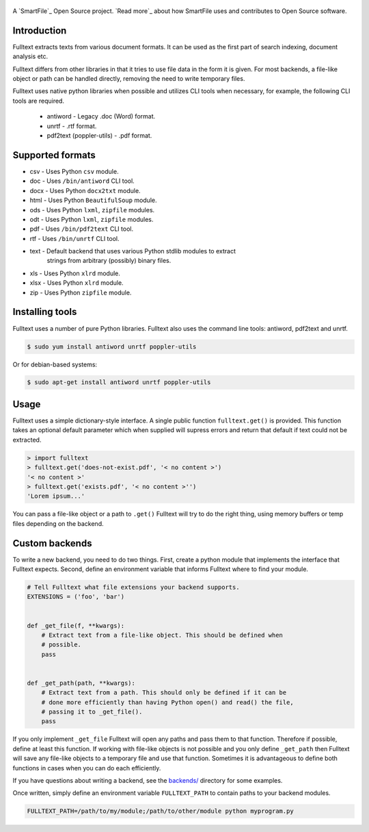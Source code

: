 .. figure:: https://travis-ci.org/btimby/fulltext.png
   :alt: Travis CI Status
   :target: https://travis-ci.org/btimby/fulltext

A `SmartFile`_ Open Source project. `Read more`_ about how SmartFile
uses and contributes to Open Source software.

.. figure:: https://www.smartfile.com/assets/img/smartfile-logo-new.png
   :alt: SmartFile

Introduction
------------

Fulltext extracts texts from various document formats. It can be used as the
first part of search indexing, document analysis etc.

Fulltext differs from other libraries in that it tries to use file data in the
form it is given. For most backends, a file-like object or path can be handled
directly, removing the need to write temporary files.

Fulltext uses native python libraries when possible and utilizes CLI tools
when necessary, for example, the following CLI tools are required.

 * antiword - Legacy .doc (Word) format.
 * unrtf - .rtf format.
 * pdf2text (poppler-utils) - .pdf format.

Supported formats
-----------------

* csv - Uses Python ``csv`` module.
* doc - Uses ``/bin/antiword`` CLI tool.
* docx - Uses Python ``docx2txt`` module.
* html - Uses Python ``BeautifulSoup`` module.
* ods - Uses Python ``lxml``, ``zipfile`` modules.
* odt - Uses Python ``lxml``, ``zipfile`` modules.
* pdf - Uses ``/bin/pdf2text`` CLI tool.
* rtf - Uses ``/bin/unrtf`` CLI tool.
* text - Default backend that uses various Python stdlib modules to extract
         strings from arbitrary (possibly) binary files.
* xls - Uses Python ``xlrd`` module.
* xlsx - Uses Python ``xlrd`` module.
* zip - Uses Python ``zipfile`` module.

Installing tools
----------------

Fulltext uses a number of pure Python libraries. Fulltext also uses the
command line tools: antiword, pdf2text and unrtf.

.. code:: bash

    $ sudo yum install antiword unrtf poppler-utils

Or for debian-based systems:

.. code:: bash

    $ sudo apt-get install antiword unrtf poppler-utils


Usage
-----

Fulltext uses a simple dictionary-style interface. A single public function
``fulltext.get()`` is provided. This function takes an optional default
parameter which when supplied will supress errors and return that default if
text could not be extracted.

.. code:: python

    > import fulltext
    > fulltext.get('does-not-exist.pdf', '< no content >')
    '< no content >'
    > fulltext.get('exists.pdf', '< no content >'')
    'Lorem ipsum...'

You can pass a file-like object or a path to ``.get()`` Fulltext will try to
do the right thing, using memory buffers or temp files depending on the
backend.


Custom backends
---------------

To write a new backend, you need to do two things. First, create a python
module that implements the interface that Fulltext expects. Second, define an
environment variable that informs Fulltext where to find your module.

.. code:: python

    # Tell Fulltext what file extensions your backend supports.
    EXTENSIONS = ('foo', 'bar')


    def _get_file(f, **kwargs):
        # Extract text from a file-like object. This should be defined when
        # possible.
        pass


    def _get_path(path, **kwargs):
        # Extract text from a path. This should only be defined if it can be
        # done more efficiently than having Python open() and read() the file,
        # passing it to _get_file().
        pass

If you only implement ``_get_file`` Fulltext will open any paths and pass them
to that function. Therefore if possible, define at least this function. If
working with file-like objects is not possible and you only define
``_get_path`` then Fulltext will save any file-like objects to a temporary
file and use that function. Sometimes it is advantageous to define both
functions in cases when you can do each efficiently.

If you have questions about writing a backend, see the `backends/`_ directory
for some examples.

.. _backends/: fulltext/backends/

Once written, simply define an environment variable ``FULLTEXT_PATH`` to
contain paths to your backend modules.

.. code:: bash

    FULLTEXT_PATH=/path/to/my/module;/path/to/other/module python myprogram.py
